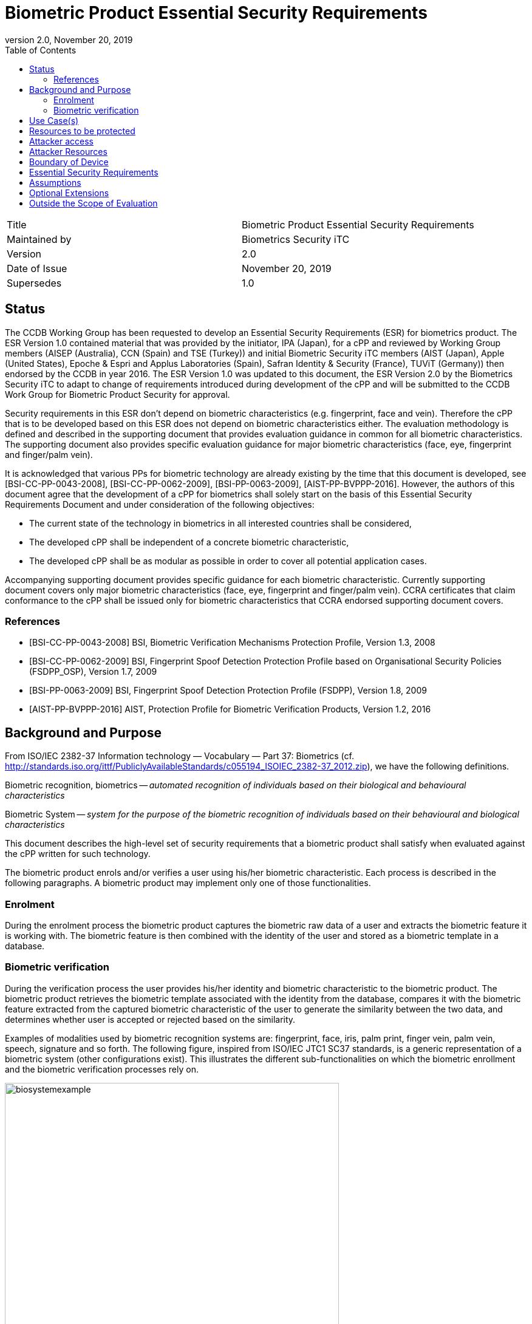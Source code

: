 = Biometric Product Essential Security Requirements
:showtitle:
:toc:
:toclevels: 3
:table-caption: Table
:imagesdir: images
:revnumber: 2.0
:revdate: November 20, 2019
:xrefstyle: full

:iTC-longname: Biometrics Security
:iTC-shortname: BIO-iTC
:iTC-email: isec-itc-bio-info@ipa.go.jp
:iTC-website: https://biometricitc.github.io/
:iTC-GitHub: https://github.com/biometricITC/cPP-biometrics
:iTC-ITname: BIT

[cols=".^1,.^1"]
|===

|Title
|Biometric Product Essential Security Requirements

|Maintained by
|Biometrics Security iTC

|Version
|{revnumber}

|Date of Issue
|{revdate}

|Supersedes
|1.0

|===

== Status
The CCDB Working Group has been requested to develop an Essential Security Requirements (ESR) for biometrics product. The ESR Version 1.0 contained material that was provided by the initiator, IPA (Japan), for a cPP and reviewed by Working Group members (AISEP (Australia), CCN (Spain) and TSE (Turkey)) and initial Biometric Security iTC members (AIST (Japan), Apple (United States), Epoche & Espri and Applus Laboratories (Spain), Safran Identity & Security (France), TUViT (Germany)) then endorsed by the CCDB in year 2016. The ESR Version 1.0 was updated to this document, the ESR Version 2.0 by the Biometrics Security iTC to adapt to change of requirements introduced during development of the cPP and will be submitted to the CCDB Work Group for Biometric Product Security for approval.

Security requirements in this ESR don't depend on biometric characteristics (e.g. fingerprint, face and vein). Therefore the cPP that is to be developed based on this ESR does not depend on biometric characteristics either. The evaluation methodology is defined and described in the supporting document that provides evaluation guidance in common for all biometric characteristics. The supporting document also provides specific evaluation guidance for major biometric characteristics (face, eye, fingerprint and finger/palm vein).

It is acknowledged that various PPs for biometric technology are already existing by the time that this document is developed, see [BSI-CC-PP-0043-2008], [BSI-CC-PP-0062-2009], [BSI-PP-0063-2009], [AIST-PP-BVPPP-2016]. However, the authors of this document agree that the development of a cPP for biometrics shall solely start on the basis of this Essential Security Requirements Document and under consideration of the following objectives:

* The current state of the technology in biometrics in all interested countries shall be considered,
* The developed cPP shall be independent of a concrete biometric characteristic,
* The developed cPP shall be as modular as possible in order to cover all potential application cases.

Accompanying supporting document provides specific guidance for each biometric characteristic. Currently supporting document covers only major biometric characteristics (face, eye, fingerprint and finger/palm vein). CCRA certificates that claim conformance to the cPP shall be issued only for biometric characteristics that CCRA endorsed supporting document covers.

=== References
* [BSI-CC-PP-0043-2008] BSI, Biometric Verification Mechanisms Protection Profile, Version 1.3, 2008
* [BSI-CC-PP-0062-2009] BSI, Fingerprint Spoof Detection Protection Profile based on Organisational Security Policies (FSDPP_OSP), Version 1.7, 2009
* [BSI-PP-0063-2009] BSI, Fingerprint Spoof Detection Protection Profile (FSDPP), Version 1.8, 2009
* [AIST-PP-BVPPP-2016] AIST, Protection Profile for Biometric Verification Products, Version 1.2, 2016

== Background and Purpose
From ISO/IEC 2382-37 Information technology — Vocabulary — Part 37: Biometrics (cf. http://standards.iso.org/ittf/PubliclyAvailableStandards/c055194_ISOIEC_2382-37_2012.zip), we have the following definitions.

Biometric recognition, biometrics -- _automated recognition of individuals based on their biological and behavioural characteristics_

Biometric System -- _system for the purpose of the biometric recognition of individuals based on their behavioural and biological characteristics_

This document describes the high-level set of security requirements that a biometric product shall satisfy when evaluated against the cPP written for such technology.

The biometric product enrols and/or verifies a user using his/her biometric characteristic. Each process is described in the following paragraphs. A biometric product may implement only one of those functionalities.

=== Enrolment
During the enrolment process the biometric product captures the biometric raw data of a user and extracts the biometric feature it is working with. The biometric feature is then combined with the identity of the user and stored as a biometric template in a database.

=== Biometric verification
During the verification process the user provides his/her identity and biometric characteristic to the biometric product. The biometric product retrieves the biometric template associated with the identity from the database, compares it with the biometric feature extracted from the captured biometric characteristic of the user to generate the similarity between the two data, and determines whether user is accepted or rejected based on the similarity.

Examples of modalities used by biometric recognition systems are: fingerprint, face, iris, palm print, finger vein, palm vein, speech, signature and so forth. The following figure, inspired from ISO/IEC JTC1 SC37 standards, is a generic representation of a biometric system (other configurations exist). This illustrates the different sub-functionalities on which the biometric enrollment and the biometric verification processes rely on.

.Biometrics System Example
image::biosystemexample.png[width=80%,align="center"]

When used in a security system, the biometric product needs to take into account the risk of subverting the biometric functionalities. One of the main entry points for an attacker is the biometric capture subsystem where they could present artificial or abnormal biometric traits at the point of presentation and collection of the relevant biometric characteristics, in order to interfere with system policy. As defined in [30107-1], this corresponds to a presentation attack, the “presentation to the biometric data capture subsystem with the goal of interfering with the operation of the biometric system”. It can be realized by presenting an artefact or human characteristic which are called presentation attack instruments. Presentation Attack Detection (PAD) refers to the automatic determination of a presentation attack. The PAD subsystem plays an important role in the security of biometric systems, especially when unsupervised.

[30107-1] ISO/IEC 30107-1:2016. Information technology -- Biometric presentation attack detection -- Part 1: Framework

== Use Case(s)
Biometric products are used for user authentication for mobile devices such as smartphones, PC login at offices, ATMs at banks, and building or room entrance control, or border security checks.

The first version of the cPP focuses on a use case that the biometric product is used for unlocking the mobile device. The separate cPP has to be created for other use cases. 
The configuration of the biometric products is categorized into the following two types: 

* Integrated Type: The components of the biometric products are not physically separated, i.e., the components are not connected by USB cables or network.
* Separated Type: The components of the biometric products are physically separated, i.e., the components are connected by USB cables or network.

== Resources to be protected
* _Any asset that enrolled users can access after successful biometric verification_
* _Biometric features, templates and security related parameters, such as the threshold value, that are used and referenced for biometric verification_
* _Log data that is produced by the biometric system (if generated by the biometric system)_

== Attacker access
* _An attacker can present some biometric characteristics and try to be incorrectly verified as a genuine user._
* _(An attacker may present any kind of presentation attack instruments during enrolment and biometric verification for the sake of impersonation.)_
* _(An attacker may steal biometric features of a genuine user and make any kind of presentation attack instruments based on the biometric features.)_

_Normal Italicized text indicates attacker access related to Essential Security Requirements and (Italicized text within square parenthesis) indicate ones related to Optional Extensions._

== Attacker Resources
* _Any resources allowed to be used by the basic attack potential to examine and attack the biometric product_
* _Commercially and/or publicly available software/knowledge/equipment, and, if it is commercially available, samples of the biometric product to test and attack_

== Boundary of Device
* _The hardware, firmware, software and security functionalities of the biometric product define the boundary_
* _All of the security functionalities are contained and executed within the boundary of the biometric product_

_Examples of typical boundary (inside the blue frame) of biometric products (figures are inspired from [30107-1]):_

.Case of a typical fully integrated biometric product
image::integratedbioproduct.PNG[width=80%,align="center"]

.Case of a typical software only product
image::swonlybioproduct.png[width=80%,align="center"]

.Case of a typical presentation attack detection sensor-based product
image::PADsensorproduct.png[width=80%,align="center"]

== Essential Security Requirements
* _The biometric product shall enrol users and create templates of sufficient quality_
* _The biometric product shall use users’ samples of sufficient quality and verify users less than claimed error rates (i.e. FAR and FRR)_
* _The biometric product shall protect biometric data cooperated with its operating environment_

== Assumptions
* _User configures the biometric product and its environment correctly in a manner to ensure that the security policies will be enforced_
* _The environment provides an alternative authentication mechanism as a complement to biometric verification_
* _The biometric product is assumed to be used in a controlled and observable environment (i.e. presentation attack can be considered non practical, however, presentation attack can be addressed by optional extension if needed)_

== Optional Extensions
Requirements captured in this section may already be realized in some products in this technology class, but this ESR is not mandating these capabilities exist in “baseline” level products.

* _The biometric product shall prevent enrolment nor verification from being successful when presentation attack instruments are used_

== Outside the Scope of Evaluation
* _Biometric identification_

